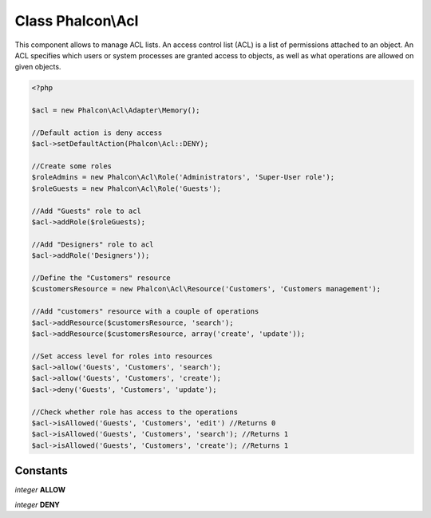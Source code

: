 Class **Phalcon\\Acl**
======================

This component allows to manage ACL lists. An access control list (ACL) is a list of permissions attached to an object. An ACL specifies which users or system processes are granted access to objects, as well as what operations are allowed on given objects.  

.. code-block:: php

    <?php

    $acl = new Phalcon\Acl\Adapter\Memory();
    
    //Default action is deny access
    $acl->setDefaultAction(Phalcon\Acl::DENY);
    
    //Create some roles
    $roleAdmins = new Phalcon\Acl\Role('Administrators', 'Super-User role');
    $roleGuests = new Phalcon\Acl\Role('Guests');
    
    //Add "Guests" role to acl
    $acl->addRole($roleGuests);
    
    //Add "Designers" role to acl
    $acl->addRole('Designers'));
    
    //Define the "Customers" resource
    $customersResource = new Phalcon\Acl\Resource('Customers', 'Customers management');
    
    //Add "customers" resource with a couple of operations
    $acl->addResource($customersResource, 'search');
    $acl->addResource($customersResource, array('create', 'update'));
    
    //Set access level for roles into resources
    $acl->allow('Guests', 'Customers', 'search');
    $acl->allow('Guests', 'Customers', 'create');
    $acl->deny('Guests', 'Customers', 'update');
    
    //Check whether role has access to the operations
    $acl->isAllowed('Guests', 'Customers', 'edit') //Returns 0
    $acl->isAllowed('Guests', 'Customers', 'search'); //Returns 1
    $acl->isAllowed('Guests', 'Customers', 'create'); //Returns 1



Constants
---------

*integer* **ALLOW**

*integer* **DENY**

